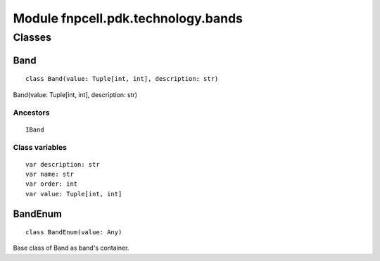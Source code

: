 Module fnpcell.pdk.technology.bands
=====================================

Classes
---------

Band
+++++++

::
    
    class Band(value: Tuple[int, int], description: str)

Band(value: Tuple[int, int], description: str)

Ancestors
___________

::
    
    IBand

Class variables
_________________

::
    
    var description: str
    var name: str
    var order: int
    var value: Tuple[int, int]

BandEnum
+++++++++++

::
    
    class BandEnum(value: Any)
    
Base class of Band as band's container.